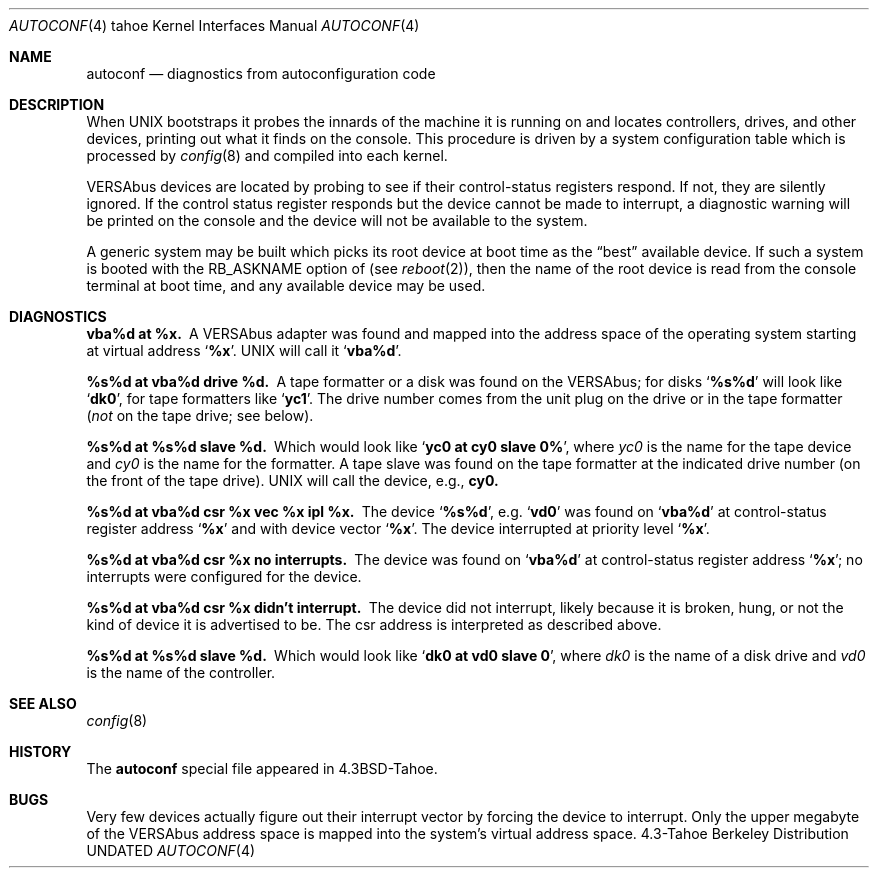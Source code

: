 .\" Copyright (c) 1986, 1991 Regents of the University of California.
.\" All rights reserved.
.\"
.\" %sccs.include.redist.man%
.\"
.\"     @(#)autoconf.4	6.3 (Berkeley) 3/27/91
.\"
.Dd 
.Dt AUTOCONF 4 tahoe
.Os BSD 4.3t
.Sh NAME
.Nm autoconf
.Nd diagnostics from autoconfiguration code
.Sh DESCRIPTION
When
.Tn UNIX
bootstraps it probes the innards of the machine it is running
on and locates controllers, drives, and other devices, printing out
what it finds on the console.  This procedure is driven by a system
configuration table which is processed by
.Xr config 8
and compiled into each kernel.
.Pp
.Tn VERSAbus
devices are located by probing to see if their control-status
registers respond.  If not, they are silently ignored.  If the control
status register responds but the device cannot be made to interrupt,
a diagnostic warning will be printed on the console and the device
will not be available to the system.
.Pp
A generic system may be built which picks its root device at boot time
as the
.Dq best
available device.
If such a system is booted with the
.Dv RB_ASKNAME
option of (see
.Xr reboot 2 ) ,
then the name of the root device is read from the console terminal at boot
time, and any available device may be used.
.Sh DIAGNOSTICS
.Bl -diag
.It vba%d at %x.
A
.Tn VERSAbus
adapter was found and mapped into the
address space of the operating system starting at virtual address
.Sq Li  %x .
.Tn UNIX
will call it
.Sq Li vba%d .
.It %s%d at vba%d drive %d.
A tape formatter or a disk was found
on the
.Tn VERSAbus ;
for disks
.Sq Li %s%d
will look like
.Sq Li dk0 ,
for tape formatters
like
.Sq Li yc1 .
The drive number comes from the unit plug on the drive
or in the tape formatter
.Pf ( Em not
on the tape drive; see below).
.It %s%d at %s%d slave %d.
Which would look like
.Sq Li yc0 at cy0 slave 0% ,
where
.Em yc0
is the name for the tape device and
.Em cy0
is the name
for the formatter.  A tape slave was found on the tape formatter at the
indicated drive number (on the front of the tape drive).
.Tn UNIX
will call the device, e.g.,
.Li cy0.
.It %s%d at vba%d csr %x vec %x ipl %x.
The device
.Sq Li %s%d ,
e.g.
.Sq Li vd0
was found on
.Sq Li vba%d
at control-status register address
.Sq Li %x
and with
device vector
.Sq Li %x .
The device interrupted at priority level
.Sq Li %x .
.It %s%d at vba%d csr %x no interrupts.
The device was found
on
.Sq Li vba%d
at control-status register address
.Sq Li %x ;
no
interrupts were configured for the device.
.It %s%d at vba%d csr %x didn't interrupt.
The device did not interrupt,
likely because it is broken, hung, or not the kind of device it is advertised
to be.  The csr address is interpreted as described above.
.It %s%d at %s%d slave %d.
Which would look like
.Sq Li dk0 at vd0 slave 0 ,
where
.Em dk0
is the name of a disk drive and
.Em vd0
is the name
of the controller. 
.El
.Sh SEE ALSO
.Xr config 8
.Sh HISTORY
The
.Nm
special file appeared in
.Bx 4.3 tahoe .
.Sh BUGS
Very few devices actually figure out their interrupt vector
by forcing the device to interrupt.  Only the upper megabyte of the
.Tn VERSAbus
address space is mapped into the system's virtual address space.
